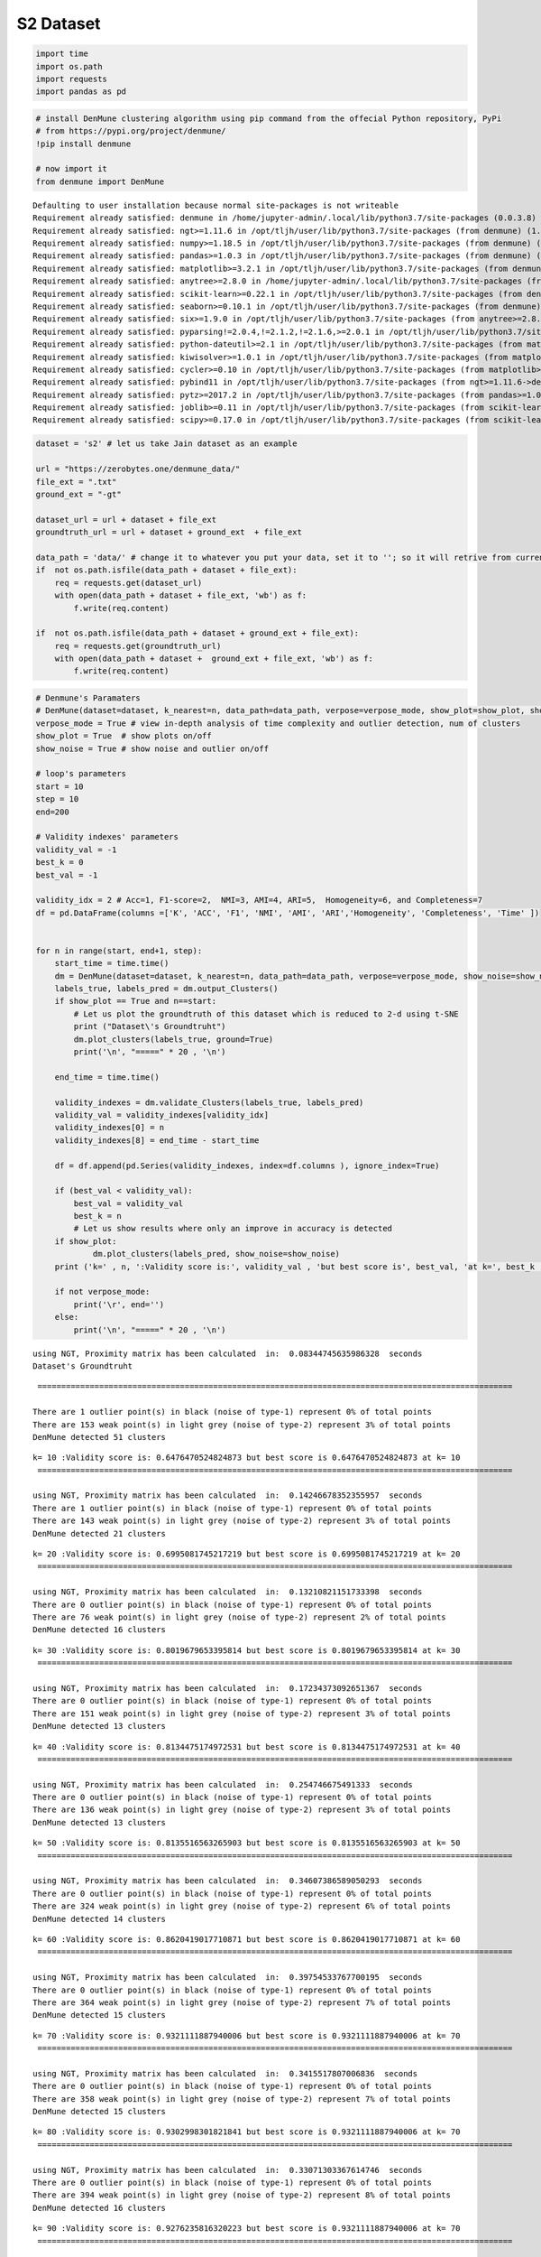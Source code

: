 S2 Dataset
============

.. code:: ipython3

    import time
    import os.path
    import requests
    import pandas as pd

.. code:: ipython3

    # install DenMune clustering algorithm using pip command from the offecial Python repository, PyPi
    # from https://pypi.org/project/denmune/
    !pip install denmune
    
    # now import it
    from denmune import DenMune


.. parsed-literal::

    Defaulting to user installation because normal site-packages is not writeable
    Requirement already satisfied: denmune in /home/jupyter-admin/.local/lib/python3.7/site-packages (0.0.3.8)
    Requirement already satisfied: ngt>=1.11.6 in /opt/tljh/user/lib/python3.7/site-packages (from denmune) (1.11.6)
    Requirement already satisfied: numpy>=1.18.5 in /opt/tljh/user/lib/python3.7/site-packages (from denmune) (1.18.5)
    Requirement already satisfied: pandas>=1.0.3 in /opt/tljh/user/lib/python3.7/site-packages (from denmune) (1.0.3)
    Requirement already satisfied: matplotlib>=3.2.1 in /opt/tljh/user/lib/python3.7/site-packages (from denmune) (3.2.1)
    Requirement already satisfied: anytree>=2.8.0 in /home/jupyter-admin/.local/lib/python3.7/site-packages (from denmune) (2.8.0)
    Requirement already satisfied: scikit-learn>=0.22.1 in /opt/tljh/user/lib/python3.7/site-packages (from denmune) (0.22.1)
    Requirement already satisfied: seaborn>=0.10.1 in /opt/tljh/user/lib/python3.7/site-packages (from denmune) (0.10.1)
    Requirement already satisfied: six>=1.9.0 in /opt/tljh/user/lib/python3.7/site-packages (from anytree>=2.8.0->denmune) (1.12.0)
    Requirement already satisfied: pyparsing!=2.0.4,!=2.1.2,!=2.1.6,>=2.0.1 in /opt/tljh/user/lib/python3.7/site-packages (from matplotlib>=3.2.1->denmune) (2.4.7)
    Requirement already satisfied: python-dateutil>=2.1 in /opt/tljh/user/lib/python3.7/site-packages (from matplotlib>=3.2.1->denmune) (2.8.1)
    Requirement already satisfied: kiwisolver>=1.0.1 in /opt/tljh/user/lib/python3.7/site-packages (from matplotlib>=3.2.1->denmune) (1.2.0)
    Requirement already satisfied: cycler>=0.10 in /opt/tljh/user/lib/python3.7/site-packages (from matplotlib>=3.2.1->denmune) (0.10.0)
    Requirement already satisfied: pybind11 in /opt/tljh/user/lib/python3.7/site-packages (from ngt>=1.11.6->denmune) (2.5.0)
    Requirement already satisfied: pytz>=2017.2 in /opt/tljh/user/lib/python3.7/site-packages (from pandas>=1.0.3->denmune) (2020.1)
    Requirement already satisfied: joblib>=0.11 in /opt/tljh/user/lib/python3.7/site-packages (from scikit-learn>=0.22.1->denmune) (0.15.1)
    Requirement already satisfied: scipy>=0.17.0 in /opt/tljh/user/lib/python3.7/site-packages (from scikit-learn>=0.22.1->denmune) (1.4.1)


.. code:: ipython3

    dataset = 's2' # let us take Jain dataset as an example
    
    url = "https://zerobytes.one/denmune_data/"
    file_ext = ".txt"
    ground_ext = "-gt"
    
    dataset_url = url + dataset + file_ext
    groundtruth_url = url + dataset + ground_ext  + file_ext
    
    data_path = 'data/' # change it to whatever you put your data, set it to ''; so it will retrive from current folder
    if  not os.path.isfile(data_path + dataset + file_ext):
        req = requests.get(dataset_url)
        with open(data_path + dataset + file_ext, 'wb') as f:
            f.write(req.content)
            
    if  not os.path.isfile(data_path + dataset + ground_ext + file_ext):
        req = requests.get(groundtruth_url)
        with open(data_path + dataset +  ground_ext + file_ext, 'wb') as f:
            f.write(req.content)       

.. code:: ipython3

    # Denmune's Paramaters
    # DenMune(dataset=dataset, k_nearest=n, data_path=data_path, verpose=verpose_mode, show_plot=show_plot, show_noise=show_noise)
    verpose_mode = True # view in-depth analysis of time complexity and outlier detection, num of clusters
    show_plot = True  # show plots on/off
    show_noise = True # show noise and outlier on/off
    
    # loop's parameters
    start = 10
    step = 10
    end=200
    
    # Validity indexes' parameters
    validity_val = -1
    best_k = 0
    best_val = -1
    
    validity_idx = 2 # Acc=1, F1-score=2,  NMI=3, AMI=4, ARI=5,  Homogeneity=6, and Completeness=7
    df = pd.DataFrame(columns =['K', 'ACC', 'F1', 'NMI', 'AMI', 'ARI','Homogeneity', 'Completeness', 'Time' ])
    
    
    for n in range(start, end+1, step):
        start_time = time.time()
        dm = DenMune(dataset=dataset, k_nearest=n, data_path=data_path, verpose=verpose_mode, show_noise=show_noise)
        labels_true, labels_pred = dm.output_Clusters()
        if show_plot == True and n==start:
            # Let us plot the groundtruth of this dataset which is reduced to 2-d using t-SNE
            print ("Dataset\'s Groundtruht")
            dm.plot_clusters(labels_true, ground=True)
            print('\n', "=====" * 20 , '\n')       
                   
        end_time = time.time()
        
        validity_indexes = dm.validate_Clusters(labels_true, labels_pred)
        validity_val = validity_indexes[validity_idx]
        validity_indexes[0] = n
        validity_indexes[8] = end_time - start_time
        
        df = df.append(pd.Series(validity_indexes, index=df.columns ), ignore_index=True)
        
        if (best_val < validity_val):
            best_val = validity_val
            best_k = n
            # Let us show results where only an improve in accuracy is detected
        if show_plot:
                dm.plot_clusters(labels_pred, show_noise=show_noise)
        print ('k=' , n, ':Validity score is:', validity_val , 'but best score is', best_val, 'at k=', best_k , end='     ')
                
        if not verpose_mode:
            print('\r', end='')
        else:
            print('\n', "=====" * 20 , '\n')


.. parsed-literal::

    using NGT, Proximity matrix has been calculated  in:  0.08344745635986328  seconds
    Dataset's Groundtruht



.. image:: datasets/s2/output_3_1.png


.. parsed-literal::

    
     ==================================================================================================== 
    
    There are 1 outlier point(s) in black (noise of type-1) represent 0% of total points
    There are 153 weak point(s) in light grey (noise of type-2) represent 3% of total points
    DenMune detected 51 clusters 
    



.. image:: datasets/s2/output_3_3.png


.. parsed-literal::

    k= 10 :Validity score is: 0.6476470524824873 but best score is 0.6476470524824873 at k= 10     
     ==================================================================================================== 
    
    using NGT, Proximity matrix has been calculated  in:  0.14246678352355957  seconds
    There are 1 outlier point(s) in black (noise of type-1) represent 0% of total points
    There are 143 weak point(s) in light grey (noise of type-2) represent 3% of total points
    DenMune detected 21 clusters 
    



.. image:: datasets/s2/output_3_5.png


.. parsed-literal::

    k= 20 :Validity score is: 0.6995081745217219 but best score is 0.6995081745217219 at k= 20     
     ==================================================================================================== 
    
    using NGT, Proximity matrix has been calculated  in:  0.13210821151733398  seconds
    There are 0 outlier point(s) in black (noise of type-1) represent 0% of total points
    There are 76 weak point(s) in light grey (noise of type-2) represent 2% of total points
    DenMune detected 16 clusters 
    



.. image:: datasets/s2/output_3_7.png


.. parsed-literal::

    k= 30 :Validity score is: 0.8019679653395814 but best score is 0.8019679653395814 at k= 30     
     ==================================================================================================== 
    
    using NGT, Proximity matrix has been calculated  in:  0.17234373092651367  seconds
    There are 0 outlier point(s) in black (noise of type-1) represent 0% of total points
    There are 151 weak point(s) in light grey (noise of type-2) represent 3% of total points
    DenMune detected 13 clusters 
    



.. image:: datasets/s2/output_3_9.png


.. parsed-literal::

    k= 40 :Validity score is: 0.8134475174972531 but best score is 0.8134475174972531 at k= 40     
     ==================================================================================================== 
    
    using NGT, Proximity matrix has been calculated  in:  0.254746675491333  seconds
    There are 0 outlier point(s) in black (noise of type-1) represent 0% of total points
    There are 136 weak point(s) in light grey (noise of type-2) represent 3% of total points
    DenMune detected 13 clusters 
    



.. image:: datasets/s2/output_3_11.png


.. parsed-literal::

    k= 50 :Validity score is: 0.8135516563265903 but best score is 0.8135516563265903 at k= 50     
     ==================================================================================================== 
    
    using NGT, Proximity matrix has been calculated  in:  0.34607386589050293  seconds
    There are 0 outlier point(s) in black (noise of type-1) represent 0% of total points
    There are 324 weak point(s) in light grey (noise of type-2) represent 6% of total points
    DenMune detected 14 clusters 
    



.. image:: datasets/s2/output_3_13.png


.. parsed-literal::

    k= 60 :Validity score is: 0.8620419017710871 but best score is 0.8620419017710871 at k= 60     
     ==================================================================================================== 
    
    using NGT, Proximity matrix has been calculated  in:  0.39754533767700195  seconds
    There are 0 outlier point(s) in black (noise of type-1) represent 0% of total points
    There are 364 weak point(s) in light grey (noise of type-2) represent 7% of total points
    DenMune detected 15 clusters 
    



.. image:: datasets/s2/output_3_15.png


.. parsed-literal::

    k= 70 :Validity score is: 0.9321111887940006 but best score is 0.9321111887940006 at k= 70     
     ==================================================================================================== 
    
    using NGT, Proximity matrix has been calculated  in:  0.3415517807006836  seconds
    There are 0 outlier point(s) in black (noise of type-1) represent 0% of total points
    There are 358 weak point(s) in light grey (noise of type-2) represent 7% of total points
    DenMune detected 15 clusters 
    



.. image:: datasets/s2/output_3_17.png


.. parsed-literal::

    k= 80 :Validity score is: 0.9302998301821841 but best score is 0.9321111887940006 at k= 70     
     ==================================================================================================== 
    
    using NGT, Proximity matrix has been calculated  in:  0.33071303367614746  seconds
    There are 0 outlier point(s) in black (noise of type-1) represent 0% of total points
    There are 394 weak point(s) in light grey (noise of type-2) represent 8% of total points
    DenMune detected 16 clusters 
    



.. image:: datasets/s2/output_3_19.png


.. parsed-literal::

    k= 90 :Validity score is: 0.9276235816320223 but best score is 0.9321111887940006 at k= 70     
     ==================================================================================================== 
    
    using NGT, Proximity matrix has been calculated  in:  0.4978787899017334  seconds
    There are 0 outlier point(s) in black (noise of type-1) represent 0% of total points
    There are 471 weak point(s) in light grey (noise of type-2) represent 9% of total points
    DenMune detected 15 clusters 
    



.. image:: datasets/s2/output_3_21.png


.. parsed-literal::

    k= 100 :Validity score is: 0.9248615551252839 but best score is 0.9321111887940006 at k= 70     
     ==================================================================================================== 
    
    using NGT, Proximity matrix has been calculated  in:  0.44110798835754395  seconds
    There are 0 outlier point(s) in black (noise of type-1) represent 0% of total points
    There are 335 weak point(s) in light grey (noise of type-2) represent 7% of total points
    DenMune detected 15 clusters 
    



.. image:: datasets/s2/output_3_23.png


.. parsed-literal::

    k= 110 :Validity score is: 0.9396448216417084 but best score is 0.9396448216417084 at k= 110     
     ==================================================================================================== 
    
    using NGT, Proximity matrix has been calculated  in:  0.4978938102722168  seconds
    There are 0 outlier point(s) in black (noise of type-1) represent 0% of total points
    There are 291 weak point(s) in light grey (noise of type-2) represent 6% of total points
    DenMune detected 15 clusters 
    



.. image:: datasets/s2/output_3_25.png


.. parsed-literal::

    k= 120 :Validity score is: 0.9372990266577004 but best score is 0.9396448216417084 at k= 110     
     ==================================================================================================== 
    
    using NGT, Proximity matrix has been calculated  in:  0.5990688800811768  seconds
    There are 0 outlier point(s) in black (noise of type-1) represent 0% of total points
    There are 170 weak point(s) in light grey (noise of type-2) represent 3% of total points
    DenMune detected 15 clusters 
    



.. image:: datasets/s2/output_3_27.png


.. parsed-literal::

    k= 130 :Validity score is: 0.9470976930330729 but best score is 0.9470976930330729 at k= 130     
     ==================================================================================================== 
    
    using NGT, Proximity matrix has been calculated  in:  0.6244940757751465  seconds
    There are 0 outlier point(s) in black (noise of type-1) represent 0% of total points
    There are 109 weak point(s) in light grey (noise of type-2) represent 2% of total points
    DenMune detected 15 clusters 
    



.. image:: datasets/s2/output_3_29.png


.. parsed-literal::

    k= 140 :Validity score is: 0.952431572317505 but best score is 0.952431572317505 at k= 140     
     ==================================================================================================== 
    
    using NGT, Proximity matrix has been calculated  in:  0.6929934024810791  seconds
    There are 0 outlier point(s) in black (noise of type-1) represent 0% of total points
    There are 71 weak point(s) in light grey (noise of type-2) represent 1% of total points
    DenMune detected 15 clusters 
    



.. image:: datasets/s2/output_3_31.png


.. parsed-literal::

    k= 150 :Validity score is: 0.9577379949357644 but best score is 0.9577379949357644 at k= 150     
     ==================================================================================================== 
    
    using NGT, Proximity matrix has been calculated  in:  0.5759756565093994  seconds
    There are 0 outlier point(s) in black (noise of type-1) represent 0% of total points
    There are 0 weak point(s) in light grey (noise of type-2) represent 0% of total points
    DenMune detected 15 clusters 
    



.. image:: datasets/s2/output_3_33.png


.. parsed-literal::

    k= 160 :Validity score is: 0.9616886384072888 but best score is 0.9616886384072888 at k= 160     
     ==================================================================================================== 
    
    using NGT, Proximity matrix has been calculated  in:  0.6682028770446777  seconds
    There are 0 outlier point(s) in black (noise of type-1) represent 0% of total points
    There are 0 weak point(s) in light grey (noise of type-2) represent 0% of total points
    DenMune detected 15 clusters 
    



.. image:: datasets/s2/output_3_35.png


.. parsed-literal::

    k= 170 :Validity score is: 0.9632867527581535 but best score is 0.9632867527581535 at k= 170     
     ==================================================================================================== 
    
    using NGT, Proximity matrix has been calculated  in:  0.7933950424194336  seconds
    There are 0 outlier point(s) in black (noise of type-1) represent 0% of total points
    There are 0 weak point(s) in light grey (noise of type-2) represent 0% of total points
    DenMune detected 15 clusters 
    



.. image:: datasets/s2/output_3_37.png


.. parsed-literal::

    k= 180 :Validity score is: 0.9658655308385496 but best score is 0.9658655308385496 at k= 180     
     ==================================================================================================== 
    
    using NGT, Proximity matrix has been calculated  in:  0.7028090953826904  seconds
    There are 0 outlier point(s) in black (noise of type-1) represent 0% of total points
    There are 0 weak point(s) in light grey (noise of type-2) represent 0% of total points
    DenMune detected 15 clusters 
    



.. image:: datasets/s2/output_3_39.png


.. parsed-literal::

    k= 190 :Validity score is: 0.9672424984489025 but best score is 0.9672424984489025 at k= 190     
     ==================================================================================================== 
    
    using NGT, Proximity matrix has been calculated  in:  0.9236400127410889  seconds
    There are 0 outlier point(s) in black (noise of type-1) represent 0% of total points
    There are 0 weak point(s) in light grey (noise of type-2) represent 0% of total points
    DenMune detected 15 clusters 
    



.. image:: datasets/s2/output_3_41.png


.. parsed-literal::

    k= 200 :Validity score is: 0.9677954331699078 but best score is 0.9677954331699078 at k= 200     
     ==================================================================================================== 
    



.. parsed-literal::

    <Figure size 432x288 with 0 Axes>


.. code:: ipython3

    # It is time to save the results
    results_path = 'results/'  # change it to whatever you output results to, set it to ''; so it will output to current folder
    para_file = 'denmune'+ '_para_'  + dataset + '.csv'
    df.sort_values(by=['F1', 'NMI', 'ARI'] , ascending=False, inplace=True)   
    df.to_csv(results_path + para_file, index=False, sep='\t', header=True)

.. code:: ipython3

    df # it is sorted now and saved




.. raw:: html

    <div>
    <style scoped>
        .dataframe tbody tr th:only-of-type {
            vertical-align: middle;
        }
    
        .dataframe tbody tr th {
            vertical-align: top;
        }
    
        .dataframe thead th {
            text-align: right;
        }
    </style>
    <table border="1" class="dataframe">
      <thead>
        <tr style="text-align: right;">
          <th></th>
          <th>K</th>
          <th>ACC</th>
          <th>F1</th>
          <th>NMI</th>
          <th>AMI</th>
          <th>ARI</th>
          <th>Homogeneity</th>
          <th>Completeness</th>
          <th>Time</th>
        </tr>
      </thead>
      <tbody>
        <tr>
          <th>19</th>
          <td>200.0</td>
          <td>4839.0</td>
          <td>0.967795</td>
          <td>0.943464</td>
          <td>0.943048</td>
          <td>0.933339</td>
          <td>0.943417</td>
          <td>0.943512</td>
          <td>20.449993</td>
        </tr>
        <tr>
          <th>18</th>
          <td>190.0</td>
          <td>4836.0</td>
          <td>0.967242</td>
          <td>0.943428</td>
          <td>0.943011</td>
          <td>0.932059</td>
          <td>0.943368</td>
          <td>0.943488</td>
          <td>18.535582</td>
        </tr>
        <tr>
          <th>17</th>
          <td>180.0</td>
          <td>4829.0</td>
          <td>0.965866</td>
          <td>0.941956</td>
          <td>0.941529</td>
          <td>0.929275</td>
          <td>0.941888</td>
          <td>0.942023</td>
          <td>16.147110</td>
        </tr>
        <tr>
          <th>16</th>
          <td>170.0</td>
          <td>4816.0</td>
          <td>0.963287</td>
          <td>0.939392</td>
          <td>0.938946</td>
          <td>0.924060</td>
          <td>0.939242</td>
          <td>0.939542</td>
          <td>15.055896</td>
        </tr>
        <tr>
          <th>15</th>
          <td>160.0</td>
          <td>4808.0</td>
          <td>0.961689</td>
          <td>0.936752</td>
          <td>0.936286</td>
          <td>0.920623</td>
          <td>0.936569</td>
          <td>0.936934</td>
          <td>14.511147</td>
        </tr>
        <tr>
          <th>14</th>
          <td>150.0</td>
          <td>4758.0</td>
          <td>0.957738</td>
          <td>0.931889</td>
          <td>0.931353</td>
          <td>0.915015</td>
          <td>0.937703</td>
          <td>0.926146</td>
          <td>12.715962</td>
        </tr>
        <tr>
          <th>13</th>
          <td>140.0</td>
          <td>4715.0</td>
          <td>0.952432</td>
          <td>0.926425</td>
          <td>0.925848</td>
          <td>0.905023</td>
          <td>0.933809</td>
          <td>0.919157</td>
          <td>11.220277</td>
        </tr>
        <tr>
          <th>12</th>
          <td>130.0</td>
          <td>4661.0</td>
          <td>0.947098</td>
          <td>0.918884</td>
          <td>0.918250</td>
          <td>0.892058</td>
          <td>0.927850</td>
          <td>0.910091</td>
          <td>10.278394</td>
        </tr>
        <tr>
          <th>10</th>
          <td>110.0</td>
          <td>4550.0</td>
          <td>0.939645</td>
          <td>0.900007</td>
          <td>0.899226</td>
          <td>0.859254</td>
          <td>0.910007</td>
          <td>0.890224</td>
          <td>7.563737</td>
        </tr>
        <tr>
          <th>11</th>
          <td>120.0</td>
          <td>4560.0</td>
          <td>0.937299</td>
          <td>0.902295</td>
          <td>0.901532</td>
          <td>0.863614</td>
          <td>0.912119</td>
          <td>0.892680</td>
          <td>10.034118</td>
        </tr>
        <tr>
          <th>6</th>
          <td>70.0</td>
          <td>4500.0</td>
          <td>0.932111</td>
          <td>0.894624</td>
          <td>0.893801</td>
          <td>0.842390</td>
          <td>0.904189</td>
          <td>0.885260</td>
          <td>5.012626</td>
        </tr>
        <tr>
          <th>7</th>
          <td>80.0</td>
          <td>4495.0</td>
          <td>0.930300</td>
          <td>0.894388</td>
          <td>0.893563</td>
          <td>0.841773</td>
          <td>0.903862</td>
          <td>0.885110</td>
          <td>5.017143</td>
        </tr>
        <tr>
          <th>8</th>
          <td>90.0</td>
          <td>4436.0</td>
          <td>0.927624</td>
          <td>0.882437</td>
          <td>0.881460</td>
          <td>0.828048</td>
          <td>0.897407</td>
          <td>0.867959</td>
          <td>6.594405</td>
        </tr>
        <tr>
          <th>9</th>
          <td>100.0</td>
          <td>4422.0</td>
          <td>0.924862</td>
          <td>0.881572</td>
          <td>0.880645</td>
          <td>0.813366</td>
          <td>0.889836</td>
          <td>0.873460</td>
          <td>8.789676</td>
        </tr>
        <tr>
          <th>5</th>
          <td>60.0</td>
          <td>4270.0</td>
          <td>0.862042</td>
          <td>0.885341</td>
          <td>0.884492</td>
          <td>0.813228</td>
          <td>0.881088</td>
          <td>0.889634</td>
          <td>5.407281</td>
        </tr>
        <tr>
          <th>4</th>
          <td>50.0</td>
          <td>4175.0</td>
          <td>0.813552</td>
          <td>0.898971</td>
          <td>0.898258</td>
          <td>0.770663</td>
          <td>0.871892</td>
          <td>0.927785</td>
          <td>3.458734</td>
        </tr>
        <tr>
          <th>3</th>
          <td>40.0</td>
          <td>4173.0</td>
          <td>0.813448</td>
          <td>0.896830</td>
          <td>0.896104</td>
          <td>0.771253</td>
          <td>0.870773</td>
          <td>0.924494</td>
          <td>2.532613</td>
        </tr>
        <tr>
          <th>2</th>
          <td>30.0</td>
          <td>4067.0</td>
          <td>0.801968</td>
          <td>0.895353</td>
          <td>0.894444</td>
          <td>0.753883</td>
          <td>0.881110</td>
          <td>0.910063</td>
          <td>1.767720</td>
        </tr>
        <tr>
          <th>1</th>
          <td>20.0</td>
          <td>3623.0</td>
          <td>0.699508</td>
          <td>0.851647</td>
          <td>0.849947</td>
          <td>0.692691</td>
          <td>0.841299</td>
          <td>0.862252</td>
          <td>1.329110</td>
        </tr>
        <tr>
          <th>0</th>
          <td>10.0</td>
          <td>2913.0</td>
          <td>0.647647</td>
          <td>0.788285</td>
          <td>0.782820</td>
          <td>0.581016</td>
          <td>0.880598</td>
          <td>0.713490</td>
          <td>1.157112</td>
        </tr>
      </tbody>
    </table>
    </div>


